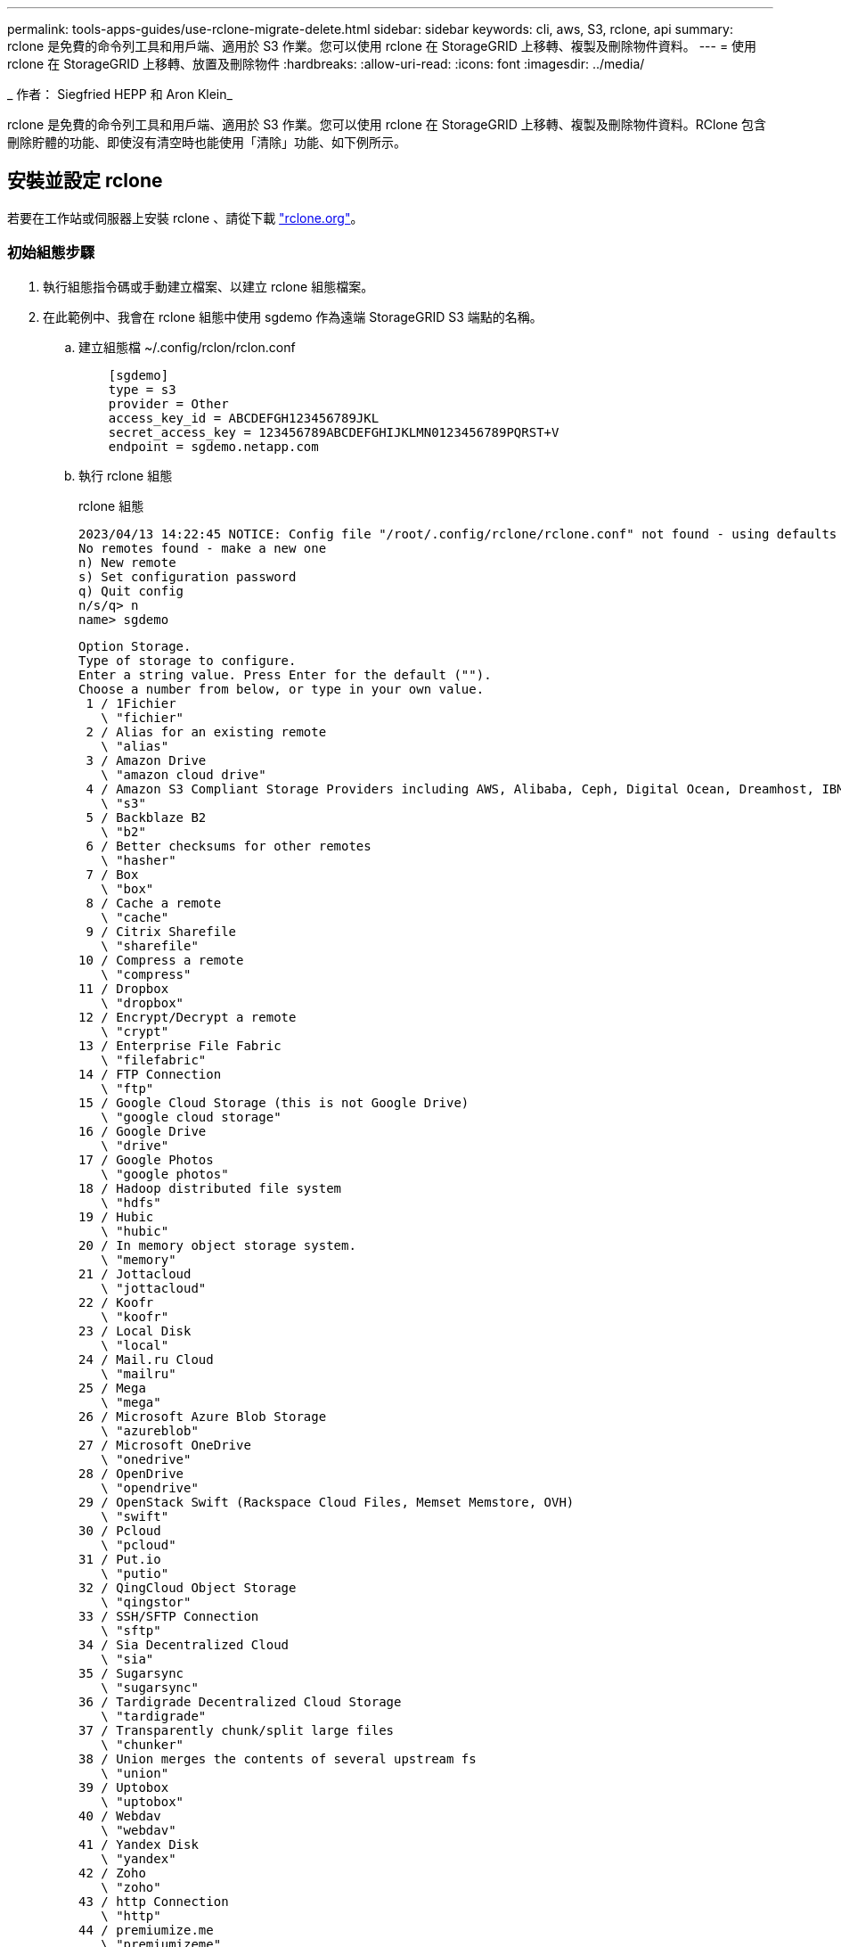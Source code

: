 ---
permalink: tools-apps-guides/use-rclone-migrate-delete.html 
sidebar: sidebar 
keywords: cli, aws, S3, rclone, api 
summary: rclone 是免費的命令列工具和用戶端、適用於 S3 作業。您可以使用 rclone 在 StorageGRID 上移轉、複製及刪除物件資料。 
---
= 使用 rclone 在 StorageGRID 上移轉、放置及刪除物件
:hardbreaks:
:allow-uri-read: 
:icons: font
:imagesdir: ../media/


[role="lead"]
_ 作者： Siegfried HEPP 和 Aron Klein_

rclone 是免費的命令列工具和用戶端、適用於 S3 作業。您可以使用 rclone 在 StorageGRID 上移轉、複製及刪除物件資料。RClone 包含刪除貯體的功能、即使沒有清空時也能使用「清除」功能、如下例所示。



== 安裝並設定 rclone

若要在工作站或伺服器上安裝 rclone 、請從下載 https://rclone.org/downloads/["rclone.org"^]。



=== 初始組態步驟

. 執行組態指令碼或手動建立檔案、以建立 rclone 組態檔案。
. 在此範例中、我會在 rclone 組態中使用 sgdemo 作為遠端 StorageGRID S3 端點的名稱。
+
.. 建立組態檔 ~/.config/rclon/rclon.conf
+
[source, console]
----
    [sgdemo]
    type = s3
    provider = Other
    access_key_id = ABCDEFGH123456789JKL
    secret_access_key = 123456789ABCDEFGHIJKLMN0123456789PQRST+V
    endpoint = sgdemo.netapp.com
----
.. 執行 rclone 組態
+
[]
====
rclone 組態

....
2023/04/13 14:22:45 NOTICE: Config file "/root/.config/rclone/rclone.conf" not found - using defaults
No remotes found - make a new one
n) New remote
s) Set configuration password
q) Quit config
n/s/q> n
name> sgdemo
....
....
Option Storage.
Type of storage to configure.
Enter a string value. Press Enter for the default ("").
Choose a number from below, or type in your own value.
 1 / 1Fichier
   \ "fichier"
 2 / Alias for an existing remote
   \ "alias"
 3 / Amazon Drive
   \ "amazon cloud drive"
 4 / Amazon S3 Compliant Storage Providers including AWS, Alibaba, Ceph, Digital Ocean, Dreamhost, IBM COS, Minio, SeaweedFS, and Tencent COS
   \ "s3"
 5 / Backblaze B2
   \ "b2"
 6 / Better checksums for other remotes
   \ "hasher"
 7 / Box
   \ "box"
 8 / Cache a remote
   \ "cache"
 9 / Citrix Sharefile
   \ "sharefile"
10 / Compress a remote
   \ "compress"
11 / Dropbox
   \ "dropbox"
12 / Encrypt/Decrypt a remote
   \ "crypt"
13 / Enterprise File Fabric
   \ "filefabric"
14 / FTP Connection
   \ "ftp"
15 / Google Cloud Storage (this is not Google Drive)
   \ "google cloud storage"
16 / Google Drive
   \ "drive"
17 / Google Photos
   \ "google photos"
18 / Hadoop distributed file system
   \ "hdfs"
19 / Hubic
   \ "hubic"
20 / In memory object storage system.
   \ "memory"
21 / Jottacloud
   \ "jottacloud"
22 / Koofr
   \ "koofr"
23 / Local Disk
   \ "local"
24 / Mail.ru Cloud
   \ "mailru"
25 / Mega
   \ "mega"
26 / Microsoft Azure Blob Storage
   \ "azureblob"
27 / Microsoft OneDrive
   \ "onedrive"
28 / OpenDrive
   \ "opendrive"
29 / OpenStack Swift (Rackspace Cloud Files, Memset Memstore, OVH)
   \ "swift"
30 / Pcloud
   \ "pcloud"
31 / Put.io
   \ "putio"
32 / QingCloud Object Storage
   \ "qingstor"
33 / SSH/SFTP Connection
   \ "sftp"
34 / Sia Decentralized Cloud
   \ "sia"
35 / Sugarsync
   \ "sugarsync"
36 / Tardigrade Decentralized Cloud Storage
   \ "tardigrade"
37 / Transparently chunk/split large files
   \ "chunker"
38 / Union merges the contents of several upstream fs
   \ "union"
39 / Uptobox
   \ "uptobox"
40 / Webdav
   \ "webdav"
41 / Yandex Disk
   \ "yandex"
42 / Zoho
   \ "zoho"
43 / http Connection
   \ "http"
44 / premiumize.me
   \ "premiumizeme"
45 / seafile
   \ "seafile"
....
 Storage> 4
....
Option provider.
Choose your S3 provider.
Enter a string value. Press Enter for the default ("").
Choose a number from below, or type in your own value.
 1 / Amazon Web Services (AWS) S3
   \ "AWS"
 2 / Alibaba Cloud Object Storage System (OSS) formerly Aliyun
   \ "Alibaba"
 3 / Ceph Object Storage
   \ "Ceph"
 4 / Digital Ocean Spaces
   \ "DigitalOcean"
 5 / Dreamhost DreamObjects
   \ "Dreamhost"
 6 / IBM COS S3
   \ "IBMCOS"
 7 / Minio Object Storage
   \ "Minio"
 8 / Netease Object Storage (NOS)
   \ "Netease"
 9 / Scaleway Object Storage
   \ "Scaleway"
10 / SeaweedFS S3
   \ "SeaweedFS"
11 / StackPath Object Storage
   \ "StackPath"
12 / Tencent Cloud Object Storage (COS)
   \ "TencentCOS"
13 / Wasabi Object Storage
   \ "Wasabi"
14 / Any other S3 compatible provider
   \ "Other"
provider> 14
....
....
Option env_auth.
Get AWS credentials from runtime (environment variables or EC2/ECS meta data if no env vars).
Only applies if access_key_id and secret_access_key is blank.
Enter a boolean value (true or false). Press Enter for the default ("false").
Choose a number from below, or type in your own value.
 1 / Enter AWS credentials in the next step.
   \ "false"
 2 / Get AWS credentials from the environment (env vars or IAM).
   \ "true"
env_auth> 1
....
....
Option access_key_id.
AWS Access Key ID.
Leave blank for anonymous access or runtime credentials.
Enter a string value. Press Enter for the default ("").
access_key_id> ABCDEFGH123456789JKL
....
....
Option secret_access_key.
AWS Secret Access Key (password).
Leave blank for anonymous access or runtime credentials.
Enter a string value. Press Enter for the default ("").
secret_access_key> 123456789ABCDEFGHIJKLMN0123456789PQRST+V
....
....
Option region.
Region to connect to.
Leave blank if you are using an S3 clone and you don't have a region.
Enter a string value. Press Enter for the default ("").
Choose a number from below, or type in your own value.
   / Use this if unsure.
 1 | Will use v4 signatures and an empty region.
   \ ""
   / Use this only if v4 signatures don't work.
 2 | E.g. pre Jewel/v10 CEPH.
   \ "other-v2-signature"
region> 1
....
....
Option endpoint.
Endpoint for S3 API.
Required when using an S3 clone.
Enter a string value. Press Enter for the default ("").
endpoint> sgdemo.netapp.com
....
....
Option location_constraint.
Location constraint - must be set to match the Region.
Leave blank if not sure. Used when creating buckets only.
Enter a string value. Press Enter for the default ("").
location_constraint>
....
....
Option acl.
Canned ACL used when creating buckets and storing or copying objects.
This ACL is used for creating objects and if bucket_acl isn't set, for creating buckets too.
For more info visit https://docs.aws.amazon.com/AmazonS3/latest/dev/acl-overview.html#canned-acl
Note that this ACL is applied when server-side copying objects as S3
doesn't copy the ACL from the source but rather writes a fresh one.
Enter a string value. Press Enter for the default ("").
Choose a number from below, or type in your own value.
   / Owner gets FULL_CONTROL.
 1 | No one else has access rights (default).
   \ "private"
   / Owner gets FULL_CONTROL.
 2 | The AllUsers group gets READ access.
   \ "public-read"
   / Owner gets FULL_CONTROL.
 3 | The AllUsers group gets READ and WRITE access.
   | Granting this on a bucket is generally not recommended.
   \ "public-read-write"
   / Owner gets FULL_CONTROL.
 4 | The AuthenticatedUsers group gets READ access.
   \ "authenticated-read"
   / Object owner gets FULL_CONTROL.
 5 | Bucket owner gets READ access.
   | If you specify this canned ACL when creating a bucket, Amazon S3 ignores it.
   \ "bucket-owner-read"
   / Both the object owner and the bucket owner get FULL_CONTROL over the object.
 6 | If you specify this canned ACL when creating a bucket, Amazon S3 ignores it.
   \ "bucket-owner-full-control"
acl>
....
....
Edit advanced config?
y) Yes
n) No (default)
y/n> n
....
....
--------------------
[sgdemo]
type = s3
provider = Other
access_key_id = ABCDEFGH123456789JKL
secret_access_key = 123456789ABCDEFGHIJKLMN0123456789PQRST+V
endpoint = sgdemo.netapp.com:443
--------------------
y) Yes this is OK (default)
e) Edit this remote
d) Delete this remote
y/e/d>
....
 Current remotes:
....
Name                 Type
====                 ====
sgdemo               s3
....
....
e) Edit existing remote
n) New remote
d) Delete remote
r) Rename remote
c) Copy remote
s) Set configuration password
q) Quit config
e/n/d/r/c/s/q> q
....
====






== 基本命令範例

* *建立儲存庫：*
+
`rclone mkdir remote:bucket`

+
[]
====
rclone mkdir sgdemo:test01

====
+

NOTE: 如果您需要忽略 SSL 憑證、請使用 --no 檢查憑證。

* *列出所有庫位：*
+
`rclone lsd remote:`

+
[]
====
rclone lsd sgdemo ：

====
* *列出特定儲存區中的物件：*
+
`rclone ls remote:bucket`

+
[]
====
rclone ls sgdemo:test01

....
    65536 TestObject.0
    65536 TestObject.1
    65536 TestObject.10
    65536 TestObject.12
    65536 TestObject.13
    65536 TestObject.14
    65536 TestObject.15
    65536 TestObject.16
    65536 TestObject.17
    65536 TestObject.18
    65536 TestObject.2
    65536 TestObject.3
    65536 TestObject.5
    65536 TestObject.6
    65536 TestObject.7
    65536 TestObject.8
    65536 TestObject.9
  33554432 bigobj
      102 key.json
       47 locked01.txt
4294967296 sequential-read.0.0
       15 test.txt
      116 version.txt
....
====
* *刪除一個桶：*
+
`rclone rmdir remote:bucket`

+
[]
====
rclone rmdir sgdemo:test02

====
* *放置物件：*
+
`rclone copy _filename_ remote:bucket`

+
[]
====
rclone copy ~/test/testfile.txt sgdemo:test01

====
* *取得物件：*
+
`rclone copy remote:bucket/objectname filename`

+
[]
====
rclone copy sgdemo:test01/testfile.txt ~/test/testfileS3.txt

====
* *刪除物件：*
+
`rclone delete remote:bucket/objectname`

+
[]
====
rclone delete sgdemo:test01/testfile.txt

====
* * 移轉貯體中的物件 *
+
`rclone sync source:bucket destination:bucket --progress`

+
`rclone sync source_directory destination:bucket --progress`

+
[]
====
rclone sync sgdemo:test01 sgdemo:clone01 --progress

....
Transferred:   	    4.032 GiB / 4.032 GiB, 100%, 95.484 KiB/s, ETA 0s
Transferred:           22 / 22, 100%
Elapsed time:       1m4.2s
....
====
+

NOTE: 使用 --Progress 或 -P 顯示工作進度。否則就沒有輸出。

* * 刪除貯體和所有物件內容 *
+
`rclone purge remote:bucket --progress`

+
[]
====
rclone purge sgdemo:test01 --progress

....
Transferred:   	          0 B / 0 B, -, 0 B/s, ETA -
Checks:                46 / 46, 100%
Deleted:               23 (files), 1 (dirs)
Elapsed time:        10.2s
....
rclone ls sgdemo:test01

 2023/04/14 09:40:51 Failed to ls: directory not found
====

